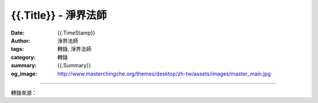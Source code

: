 {{.Title}} - 淨界法師
#######################################

:date: {{.TimeStamp}}
:author: 淨界法師
:tags: 轉錄, 淨界法師
:category: 轉錄
:summary: {{.Summary}}
:og_image: http://www.masterchingche.org/themes/desktop/zh-tw/assets/images/master_main.jpg


.. raw:: html

  {{.Content}}

.. image:: 
.. image:: {{.ImageUrl}}
   :align: center
   :alt: {{.Title}}

----

轉錄來源：

.. raw:: html

  {{.PostUrl}}

.. _淨界法師: http://www.masterchingche.org/zh-tw/master_main.php
